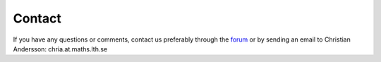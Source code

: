 

=============
Contact
=============

If you have any questions or comments, contact us preferably through the `forum <http://www.jmodelica.org/forum>`_ or by sending an email to Christian Andersson: chria.at.maths.lth.se
